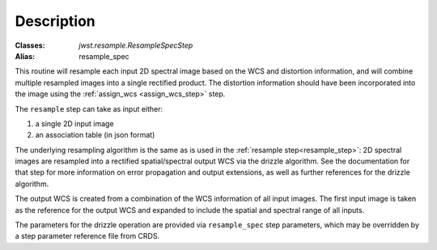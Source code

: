 Description
===========

:Classes: `jwst.resample.ResampleSpecStep`
:Alias: resample_spec

This routine will resample each input 2D spectral image based on the WCS and
distortion information, and will combine multiple resampled images
into a single rectified product.  The distortion information should have
been incorporated into the image using the
:ref:`assign_wcs <assign_wcs_step>` step.

The ``resample`` step can take as input either:

#. a single 2D input image
#. an association table (in json format)

The underlying resampling algorithm is the same as is used in the
:ref:`resample step<resample_step>`: 2D spectral images are resampled into
a rectified spatial/spectral output WCS via the drizzle algorithm.  See
the documentation for that step for more information on error propagation
and output extensions, as well as further references for the drizzle
algorithm.

The output WCS is created from a combination of the WCS information of
all input images.  The first input image is taken as the reference
for the output WCS and expanded to include the spatial and spectral
range of all inputs.

The parameters for the drizzle operation are provided via ``resample_spec``
step parameters, which may be overridden by a step parameter reference
file from CRDS.
